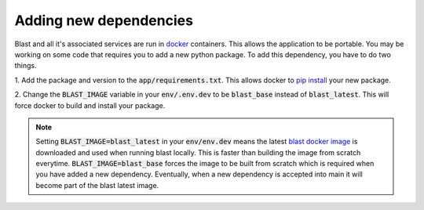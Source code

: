Adding new dependencies
=======================

Blast and all it's associated services are run in `docker <https://www.docker.com/>`_
containers. This allows the application to be portable. You may be working on
some code that requires you to add a new python package. To add this
dependency, you have to do two things.

1. Add the package and version to the :code:`app/requirements.txt`. This allows docker
to `pip install <https://pip.pypa.io/en/stable/cli/pip_install/>`_ your new package.

2. Change the :code:`BLAST_IMAGE` variable in your :code:`env/.env.dev` to be
:code:`blast_base` instead of :code:`blast_latest`. This will force docker to
build and install your package.

.. note::

    Setting :code:`BLAST_IMAGE=blast_latest` in your :code:`env/env.dev` means
    the latest `blast docker image <https://github.com/astrophpeter/blast/pkgs/container/blast>`_
    is downloaded and used when running blast locally. This is faster than building
    the image from scratch everytime. :code:`BLAST_IMAGE=blast_base` forces the
    image to be built from scratch which is required when you have added a new
    dependency. Eventually, when a new dependency is accepted into main it
    will become part of the blast latest image.
